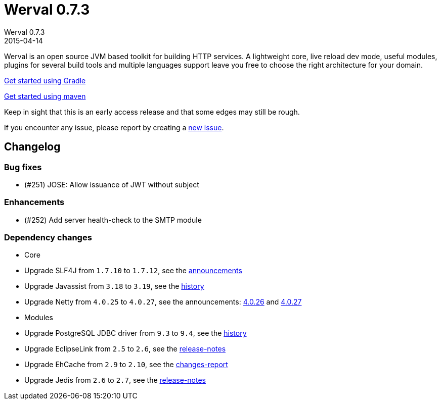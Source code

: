= Werval 0.7.3
Werval 0.7.3
2015-04-14
:jbake-type: post
:jbake-status: published
:jbake-tags: announcement
:idprefix:


Werval is an open source JVM based toolkit for building HTTP services.
A lightweight core, live reload dev mode, useful modules, plugins for several build tools and
multiple languages support leave you free to choose the right architecture for your domain.

link:../doc/current/get-started-gradle.html[Get started using Gradle]

link:../doc/current/get-started-maven.html[Get started using maven]

Keep in sight that this is an early access release and that some edges may still be rough.

If you encounter any issue, please report by creating a
link:https://github.com/werval/werval/issues/new[new issue].

== Changelog

=== Bug fixes

- (#251) JOSE: Allow issuance of JWT without subject

=== Enhancements

- (#252) Add server health-check to the SMTP module

=== Dependency changes

- Core
    - Upgrade SLF4J from `1.7.10` to `1.7.12`, see the http://slf4j.org/news.html[announcements]
    - Upgrade Javassist from `3.18` to `3.19`, see the https://github.com/jboss-javassist/javassist/commits/3.19[history] 
    - Upgrade Netty from `4.0.25` to `4.0.27`, see the announcements:
      http://netty.io/news/2015/03/04/three-releases.html[4.0.26] and http://netty.io/news/2015/04/02/4-0-27-Final.html[4.0.27]
- Modules
    - Upgrade PostgreSQL JDBC driver from `9.3` to `9.4`, see the https://github.com/pgjdbc/pgjdbc/commits/REL9_4_STABLE[history]
    - Upgrade EclipseLink from `2.5` to `2.6`, see the http://www.eclipse.org/eclipselink/releases/index.php[release-notes]
    - Upgrade EhCache from `2.9` to `2.10`, see the http://www.ehcache.org/changes-report[changes-report]
    - Upgrade Jedis from `2.6` to `2.7`, see the https://github.com/xetorthio/jedis/releases[release-notes]

